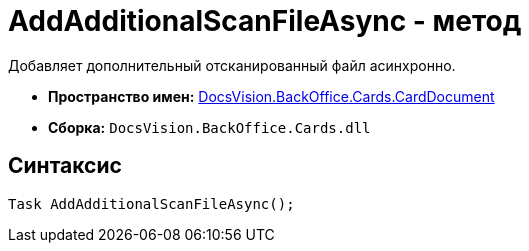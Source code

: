 = AddAdditionalScanFileAsync - метод

Добавляет дополнительный отсканированный файл асинхронно.

* *Пространство имен:* xref:api/DocsVision/BackOffice/Cards/CardDocument/CardDocument_NS.adoc[DocsVision.BackOffice.Cards.CardDocument]
* *Сборка:* `DocsVision.BackOffice.Cards.dll`

[[AddAdditionalScanFileAsync_MT__section_jct_3ds_mpb]]
== Синтаксис

[source,csharp]
----
Task AddAdditionalScanFileAsync();
----
